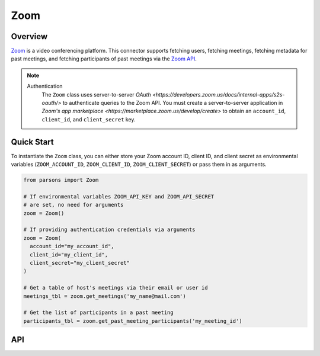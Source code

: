 Zoom
====

********
Overview
********

`Zoom <https://zoom.us>`_ is a video conferencing platform. This connector supports
fetching users, fetching meetings, fetching metadata for past meetings, and fetching
participants of past meetings via the `Zoom API <https://developers.zoom.us/docs/api/>`_.

.. note::
  Authentication
    The ``Zoom`` class uses server-to-server `OAuth <https://developers.zoom.us/docs/internal-apps/s2s-oauth/>` 
    to authenticate queries to the Zoom API. You must create a server-to-server application in 
    `Zoom's app marketplace <https://marketplace.zoom.us/develop/create>` to obtain an 
    ``account_id``, ``client_id``, and ``client_secret`` key.

***********
Quick Start
***********

To instantiate the ``Zoom`` class, you can either store your Zoom account ID, client ID, and client secret 
as environmental variables (``ZOOM_ACCOUNT_ID``, ``ZOOM_CLIENT_ID``, ``ZOOM_CLIENT_SECRET``) 
or pass them in as arguments.

.. code-block:: python

  from parsons import Zoom

  # If environmental variables ZOOM_API_KEY and ZOOM_API_SECRET
  # are set, no need for arguments
  zoom = Zoom()

  # If providing authentication credentials via arguments
  zoom = Zoom(
    account_id="my_account_id",
    client_id="my_client_id",
    client_secret="my_client_secret"
  )

  # Get a table of host's meetings via their email or user id
  meetings_tbl = zoom.get_meetings('my_name@mail.com')

  # Get the list of participants in a past meeting
  participants_tbl = zoom.get_past_meeting_participants('my_meeting_id')

***
API
***

.. autoclass :: parsons.Zoom
   :inherited-members:
